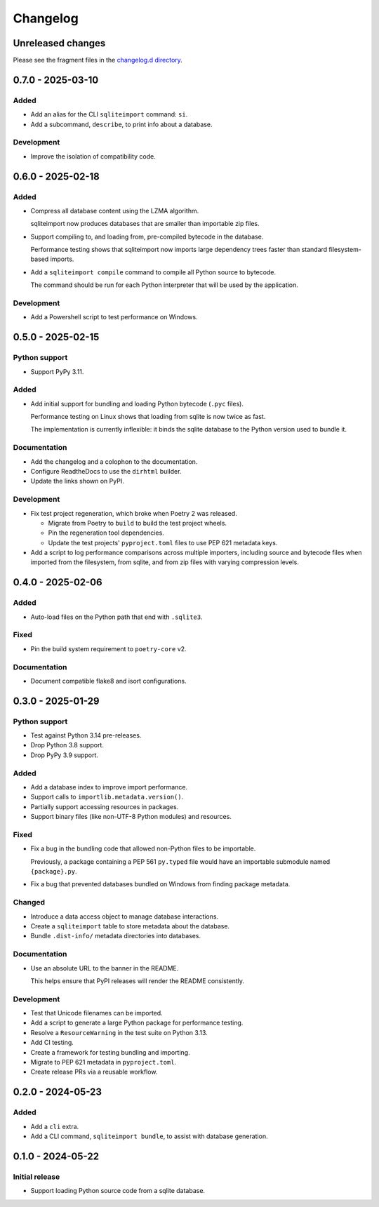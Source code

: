 ..
    This file is a part of sqliteimport <https://github.com/kurtmckee/sqliteimport>
    Copyright 2024-2025 Kurt McKee <contactme@kurtmckee.org>
    SPDX-License-Identifier: MIT

..
    This is the sqliteimport changelog.

    It is managed and updated by scriv during development.
    Do not edit this file directly.
    Instead, run "scriv create" to create a new changelog fragment.


Changelog
*********


Unreleased changes
==================

Please see the fragment files in the `changelog.d directory`_.

..  _changelog.d directory: https://github.com/kurtmckee/sqliteimport/tree/main/changelog.d


..  scriv-insert-here

.. _changelog-0.7.0:

0.7.0 - 2025-03-10
==================

Added
-----

*   Add an alias for the CLI ``sqliteimport`` command: ``si``.

*   Add a subcommand, ``describe``, to print info about a database.

Development
-----------

*   Improve the isolation of compatibility code.

.. _changelog-0.6.0:

0.6.0 - 2025-02-18
==================

Added
-----

*   Compress all database content using the LZMA algorithm.

    sqliteimport now produces databases that are smaller than importable zip files.

*   Support compiling to, and loading from, pre-compiled bytecode in the database.

    Performance testing shows that sqliteimport now imports large dependency trees
    faster than standard filesystem-based imports.

*   Add a ``sqliteimport compile`` command to compile all Python source to bytecode.

    The command should be run for each Python interpreter that will be used
    by the application.

Development
-----------

*   Add a Powershell script to test performance on Windows.

.. _changelog-0.5.0:

0.5.0 - 2025-02-15
==================

Python support
--------------

*   Support PyPy 3.11.

Added
-----

*   Add initial support for bundling and loading Python bytecode (``.pyc`` files).

    Performance testing on Linux shows that loading from sqlite is now twice as fast.

    The implementation is currently inflexible:
    it binds the sqlite database to the Python version used to bundle it.

Documentation
-------------

*   Add the changelog and a colophon to the documentation.
*   Configure ReadtheDocs to use the ``dirhtml`` builder.
*   Update the links shown on PyPI.

Development
-----------

*   Fix test project regeneration, which broke when Poetry 2 was released.

    *   Migrate from Poetry to ``build`` to build the test project wheels.
    *   Pin the regeneration tool dependencies.
    *   Update the test projects' ``pyproject.toml`` files to use PEP 621 metadata keys.

*   Add a script to log performance comparisons across multiple importers,
    including source and bytecode files when imported from the filesystem,
    from sqlite, and from zip files with varying compression levels.

.. _changelog-0.4.0:

0.4.0 - 2025-02-06
==================

Added
-----

*   Auto-load files on the Python path that end with ``.sqlite3``.

Fixed
-----

*   Pin the build system requirement to ``poetry-core`` v2.

Documentation
-------------

*   Document compatible flake8 and isort configurations.

.. _changelog-0.3.0:

0.3.0 - 2025-01-29
==================

Python support
--------------

*   Test against Python 3.14 pre-releases.
*   Drop Python 3.8 support.
*   Drop PyPy 3.9 support.

Added
-----

*   Add a database index to improve import performance.
*   Support calls to ``importlib.metadata.version()``.
*   Partially support accessing resources in packages.
*   Support binary files (like non-UTF-8 Python modules) and resources.

Fixed
-----

*   Fix a bug in the bundling code that allowed non-Python files to be importable.

    Previously, a package containing a PEP 561 ``py.typed`` file
    would have an importable submodule named ``{package}.py``.

*   Fix a bug that prevented databases bundled on Windows from finding package metadata.

Changed
-------

*   Introduce a data access object to manage database interactions.
*   Create a ``sqliteimport`` table to store metadata about the database.
*   Bundle ``.dist-info/`` metadata directories into databases.

Documentation
-------------

*   Use an absolute URL to the banner in the README.

    This helps ensure that PyPI releases will render the README consistently.

Development
-----------

*   Test that Unicode filenames can be imported.
*   Add a script to generate a large Python package for performance testing.
*   Resolve a ``ResourceWarning`` in the test suite on Python 3.13.
*   Add CI testing.
*   Create a framework for testing bundling and importing.
*   Migrate to PEP 621 metadata in ``pyproject.toml``.
*   Create release PRs via a reusable workflow.

.. _changelog-0.2.0:

0.2.0 - 2024-05-23
==================

Added
-----

*   Add a ``cli`` extra.
*   Add a CLI command, ``sqliteimport bundle``, to assist with database generation.

.. _changelog-0.1.0:

0.1.0 - 2024-05-22
==================

Initial release
---------------

*   Support loading Python source code from a sqlite database.
